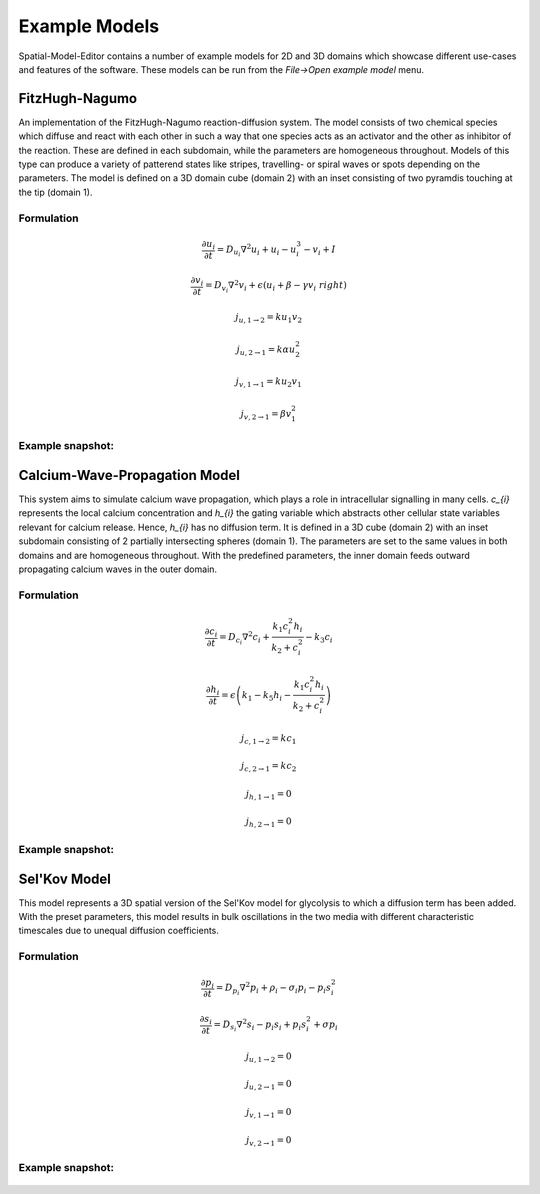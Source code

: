 Example Models
==============

Spatial-Model-Editor contains a number of example models for 2D and 3D domains which showcase different use-cases and features of the software.
These models can be run from the `File->Open example model` menu.

FitzHugh-Nagumo
---------------
An implementation of the FitzHugh-Nagumo reaction-diffusion system. The model consists of two chemical species which diffuse and react with each other in such a way that one species acts as an activator and the other as inhibitor of the reaction. These are defined in each subdomain, while the parameters are homogeneous throughout.
Models of this type can produce a variety of patterend states like stripes, travelling- or spiral waves or spots depending on the parameters.
The model is defined on a 3D domain cube (domain 2) with an inset consisting of two pyramdis touching at the tip (domain 1).

Formulation
^^^^^^^^^^^
.. math::

    \frac{\partial u_{i}}{\partial t} = D_{u_{i}} \nabla^2 u_{i} + u_{i} - u_{i}^3 - v_{i} + I

    \frac{\partial v_{i}}{\partial t} = D_{v_{i}} \nabla^2 v_{i} + \epsilon \left( u_{i} + \beta -\gamma v_{i}\ right)

    j_{u, 1 \rightarrow 2} = k u_{1} v_{2}

    j_{u, 2 \rightarrow 1} = k \alpha u_{2}^{2}

    j_{v, 1 \rightarrow 1} = k u_{2} v_{1}

    j_{v, 2 \rightarrow 1} = \beta v_{1}^{2}


Example snapshot:
^^^^^^^^^^^^^^^^^
.. figure:: img/fitzhugh.png
   :alt: screenshot of the final step of the Fitzhugh-Nagumo example model



Calcium-Wave-Propagation Model
------------------------------
This system aims to simulate calcium wave propagation, which plays a role in intracellular signalling in many cells. `c_{i}` represents the local calcium concentration and `h_{i}` the gating variable which abstracts other cellular state variables relevant for calcium release. Hence, `h_{i}` has no diffusion term. It is defined in a 3D cube (domain 2) with an inset subdomain consisting of 2 partially intersecting spheres (domain 1). The parameters are set to the same values in both domains and are homogeneous throughout.
With the predefined parameters, the inner domain feeds outward propagating calcium waves in the outer domain.

Formulation
^^^^^^^^^^^
.. math::
    \frac{\partial c_{i}}{\partial t} = D_{c_{i}} \nabla^2 c_{i} + \frac{k_{1} c_{i}^{2} h_{i}}{k_{2} + c_{i}^{2}} - k_{3} c_{i}

    \frac{\partial h_{i}}{\partial t} = \epsilon \left( k_{1} - k_{5} h_{i} - \frac{k_{1} c_{i}^{2} h_{i}}{k_{2} + c_{i}^{2}} \right)

    j_{c, 1 \rightarrow 2} = k c_{1}

    j_{c, 2 \rightarrow 1} = k c_{2}

    j_{h, 1 \rightarrow 1} = 0

    j_{h, 2 \rightarrow 1} = 0


Example snapshot:
^^^^^^^^^^^^^^^^^
.. figure:: img/calciumwave.png
   :alt: screenshot of the final step of the Calcium-wavepropagation example model


Sel'Kov Model
-------------
This model represents a 3D spatial version of the Sel'Kov model for glycolysis to which a diffusion term has been added.
With the preset parameters, this model results in bulk oscillations in the two media with different characteristic timescales due to unequal diffusion coefficients.

Formulation
^^^^^^^^^^^
.. math::
    \frac{\partial p_{i}}{\partial t} = D_{p_{i}} \nabla^2 p_{i} + \rho_{i} - \sigma_{i} p_{i} - p_{i} s_{i}^{2}

    \frac{\partial s_{i}}{\partial t} = D_{s_{i}} \nabla^2 s_{i} - p_{i} s_{i} + p_{i} s_{i}^{2} + \sigma p_{i}

    j_{u, 1 \rightarrow 2} = 0

    j_{u, 2 \rightarrow 1} = 0

    j_{v, 1 \rightarrow 1} = 0

    j_{v, 2 \rightarrow 1} = 0

Example snapshot:
^^^^^^^^^^^^^^^^^
.. figure:: img/selkov.png
   :alt: screenshot of the final step of the Selkov-glycolysis oscillation example model

